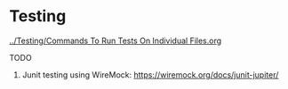 * Testing

[[../Testing/Commands To Run Tests On Individual Files.org]]

TODO

1. Junit testing using WireMock: https://wiremock.org/docs/junit-jupiter/
